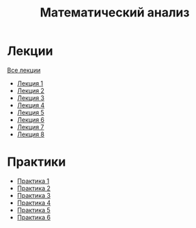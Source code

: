 #+TITLE: Математический анализ

* Лекции
[[file:lectures/all_lectures.pdf][Все лекции]]
- [[file:lectures/1.pdf][Лекция 1]]
- [[file:lectures/2.pdf][Лекция 2]]
- [[file:lectures/3.pdf][Лекция 3]]
- [[file:lectures/4.pdf][Лекция 4]]
- [[file:lectures/5.pdf][Лекция 5]]
- [[file:lectures/6.pdf][Лекция 6]]
- [[file:lectures/7.pdf][Лекция 7]]
- [[file:lectures/8.pdf][Лекция 8]]
* Практики
- [[file:practice/1.pdf][Практика 1]]
- [[file:practice/2.pdf][Практика 2]]
- [[file:practice/3.pdf][Практика 3]]
- [[file:practice/4.pdf][Практика 4]]
- [[file:practice/5.pdf][Практика 5]]
- [[file:practice/6.pdf][Практика 6]]
